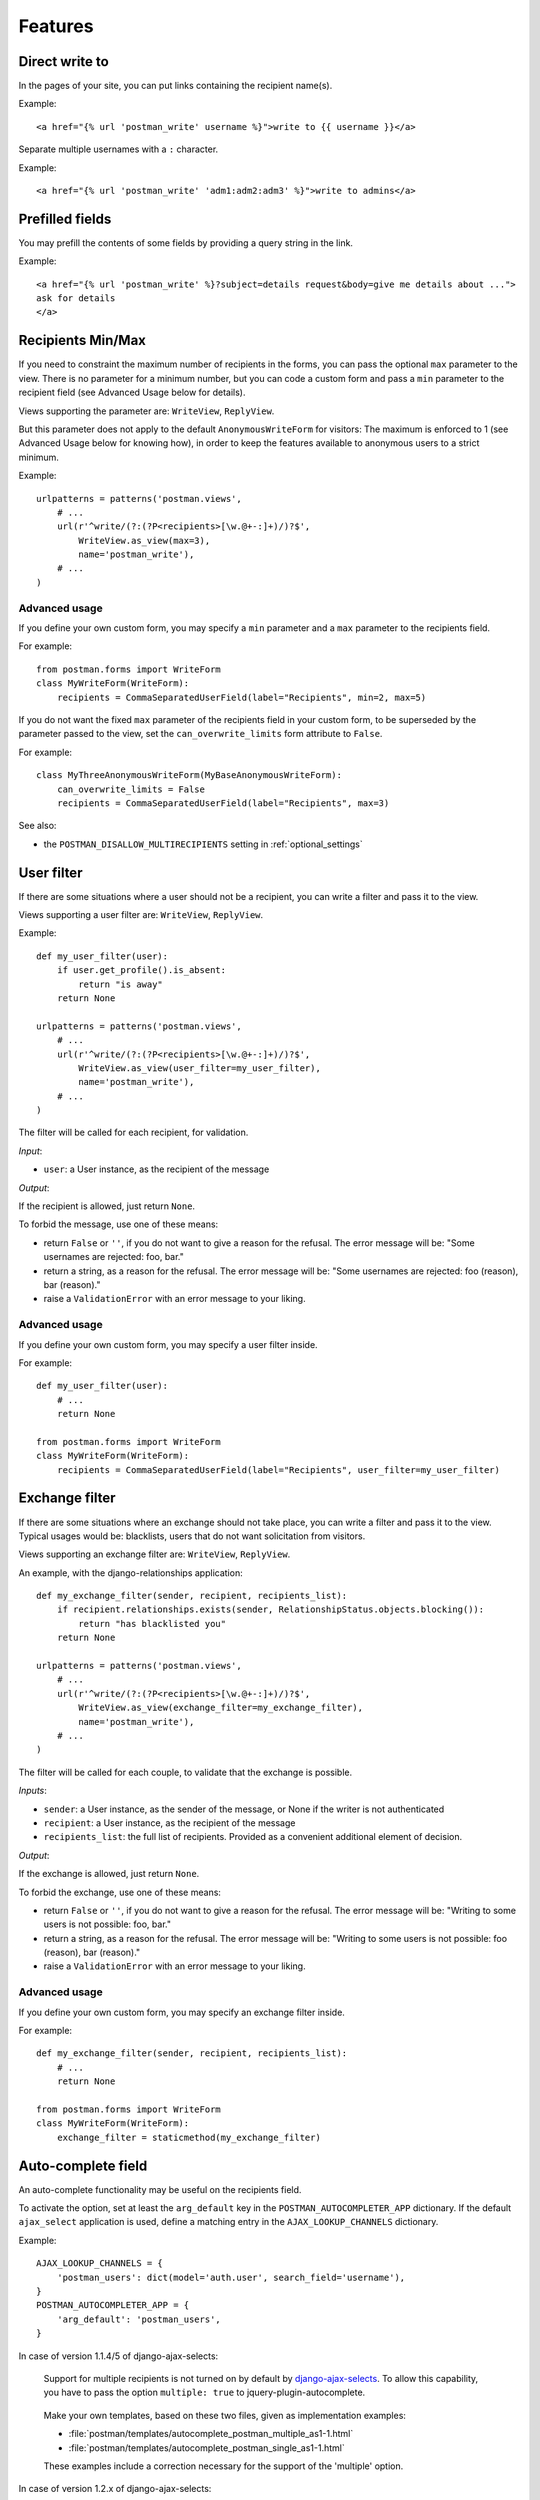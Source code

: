 Features
========

Direct write to
---------------

In the pages of your site, you can put links containing the recipient name(s).

Example::

    <a href="{% url 'postman_write' username %}">write to {{ username }}</a>

Separate multiple usernames with a ``:`` character.

Example::

    <a href="{% url 'postman_write' 'adm1:adm2:adm3' %}">write to admins</a>

Prefilled fields
----------------

You may prefill the contents of some fields by providing a query string in the link.

Example::

    <a href="{% url 'postman_write' %}?subject=details request&body=give me details about ...">
    ask for details
    </a>

Recipients Min/Max 
------------------

If you need to constraint the maximum number of recipients in the forms,
you can pass the optional ``max`` parameter to the view.
There is no parameter for a minimum number, but you can code a custom form
and pass a ``min`` parameter to the recipient field (see Advanced Usage below for details).

Views supporting the parameter are: ``WriteView``, ``ReplyView``.

But this parameter does not apply to the default ``AnonymousWriteForm`` for visitors:
The maximum is enforced to 1 (see Advanced Usage below for knowing how),
in order to keep the features available to anonymous users to a strict minimum.

Example::

    urlpatterns = patterns('postman.views',
        # ...
        url(r'^write/(?:(?P<recipients>[\w.@+-:]+)/)?$',
            WriteView.as_view(max=3),
            name='postman_write'),
        # ...
    )

Advanced usage
~~~~~~~~~~~~~~
If you define your own custom form, you may specify a ``min`` parameter and a ``max`` parameter
to the recipients field.

For example::

    from postman.forms import WriteForm
    class MyWriteForm(WriteForm):
        recipients = CommaSeparatedUserField(label="Recipients", min=2, max=5)

If you do not want the fixed ``max`` parameter of the recipients field in your custom form,
to be superseded by the parameter passed to the view, set the ``can_overwrite_limits`` 
form attribute to ``False``.

For example::

    class MyThreeAnonymousWriteForm(MyBaseAnonymousWriteForm):
        can_overwrite_limits = False
        recipients = CommaSeparatedUserField(label="Recipients", max=3)

See also:

* the ``POSTMAN_DISALLOW_MULTIRECIPIENTS`` setting in :ref:`optional_settings`

User filter
-----------

If there are some situations where a user should not be a recipient, you can write a filter
and pass it to the view.

Views supporting a user filter are: ``WriteView``, ``ReplyView``.

Example::

    def my_user_filter(user):
        if user.get_profile().is_absent:
            return "is away"
        return None

    urlpatterns = patterns('postman.views',
        # ...
        url(r'^write/(?:(?P<recipients>[\w.@+-:]+)/)?$',
            WriteView.as_view(user_filter=my_user_filter),
            name='postman_write'),
        # ...
    )

The filter will be called for each recipient, for validation.

*Input*:

* ``user``: a User instance, as the recipient of the message

*Output*:

If the recipient is allowed, just return ``None``.

To forbid the message, use one of these means:

* return ``False`` or ``''``, if you do not want to give a reason for the refusal.
  The error message will be: "Some usernames are rejected: foo, bar."

* return a string, as a reason for the refusal.
  The error message will be: "Some usernames are rejected: foo (reason), bar (reason)."

* raise a ``ValidationError`` with an error message to your liking.

Advanced usage
~~~~~~~~~~~~~~

If you define your own custom form, you may specify a user filter inside.

For example::

    def my_user_filter(user):
        # ...
        return None

    from postman.forms import WriteForm
    class MyWriteForm(WriteForm):
        recipients = CommaSeparatedUserField(label="Recipients", user_filter=my_user_filter)

Exchange filter
---------------

If there are some situations where an exchange should not take place, you can write a filter
and pass it to the view.
Typical usages would be: blacklists, users that do not want solicitation from visitors.

Views supporting an exchange filter are: ``WriteView``, ``ReplyView``.

An example, with the django-relationships application::

    def my_exchange_filter(sender, recipient, recipients_list):
        if recipient.relationships.exists(sender, RelationshipStatus.objects.blocking()):
            return "has blacklisted you"
        return None

    urlpatterns = patterns('postman.views',
        # ...
        url(r'^write/(?:(?P<recipients>[\w.@+-:]+)/)?$',
            WriteView.as_view(exchange_filter=my_exchange_filter),
            name='postman_write'),
        # ...
    )

The filter will be called for each couple, to validate that the exchange is possible.

*Inputs*:

* ``sender``: a User instance, as the sender of the message, or None if the writer is not authenticated
* ``recipient``: a User instance, as the recipient of the message
* ``recipients_list``: the full list of recipients.
  Provided as a convenient additional element of decision.

*Output*:

If the exchange is allowed, just return ``None``.

To forbid the exchange, use one of these means:

* return ``False`` or ``''``, if you do not want to give a reason for the refusal.
  The error message will be: "Writing to some users is not possible: foo, bar."

* return a string, as a reason for the refusal.
  The error message will be: "Writing to some users is not possible: foo (reason), bar (reason)."

* raise a ``ValidationError`` with an error message to your liking.

Advanced usage
~~~~~~~~~~~~~~

If you define your own custom form, you may specify an exchange filter inside.

For example::

    def my_exchange_filter(sender, recipient, recipients_list):
        # ...
        return None

    from postman.forms import WriteForm
    class MyWriteForm(WriteForm):
        exchange_filter = staticmethod(my_exchange_filter)

Auto-complete field
-------------------

An auto-complete functionality may be useful on the recipients field.

To activate the option, set at least the ``arg_default`` key in the
``POSTMAN_AUTOCOMPLETER_APP`` dictionary.  If the default ``ajax_select`` application is used,
define a matching entry in the ``AJAX_LOOKUP_CHANNELS`` dictionary.

Example::

    AJAX_LOOKUP_CHANNELS = {
        'postman_users': dict(model='auth.user', search_field='username'),
    }
    POSTMAN_AUTOCOMPLETER_APP = {
        'arg_default': 'postman_users',
    }

In case of version 1.1.4/5 of django-ajax-selects:

	Support for multiple recipients is not turned on by default by `django-ajax-selects`_.
	To allow this capability, you have to pass the option ``multiple: true`` to jquery-plugin-autocomplete.

.. _`django-ajax-selects`: http://code.google.com/p/django-ajax-selects/

	Make your own templates, based on these two files, given as implementation examples:

	* :file:`postman/templates/autocomplete_postman_multiple_as1-1.html`
	* :file:`postman/templates/autocomplete_postman_single_as1-1.html`

	These examples include a correction necessary for the support of the 'multiple' option.

In case of version 1.2.x of django-ajax-selects:

	Refer to the installation guide of this application, in particular the use of AJAX_SELECT_BOOTSTRAP
	and AJAX_SELECT_INLINES.
	Support for multiple recipients is not as simple as an option: see the examples in the `jQuery UI demos`_.

.. _`jQuery UI demos`: http://jqueryui.com/demos/autocomplete/multiple-remote.html

	You can use the following working implementation example:

	* :file:`postman/templates/autocomplete_postman_multiple_as1-2.html`

Customization
~~~~~~~~~~~~~

You may attach a specific channel, different from the default one, to a particular view.

Views supporting an auto-complete parameter are: ``WriteView``, ``ReplyView``.

For the ``WriteView`` view, the parameter is named ``autocomplete_channels`` (note the plural).
It supports two variations:

* a 2-tuple of channels names: the first one for authenticated users, the second for visitors.
  Specify ``None`` if you let the default channel name for one of the tuple parts.
* a single channel name: the same for users and visitors

For the ``ReplyView`` view, the parameter is named ``autocomplete_channel`` (note the singular).
The value is the channel name.

Example::

    urlpatterns = patterns('postman.views',
        # ...
        url(r'^write/(?:(?P<recipients>[\w.@+-:]+)/)?$',
            WriteView.as_view(autocomplete_channels=(None,'anonymous_ac')),
            name='postman_write'),
        url(r'^reply/(?P<message_id>[\d]+)/$',
            ReplyView.as_view(autocomplete_channel='reply_ac'),
            name='postman_reply'),
        # ...
    )

Example::

    urlpatterns = patterns('postman.views',
        # ...
        url(r'^write/(?:(?P<recipients>[\w.@+-:]+)/)?$',
            WriteView.as_view(autocomplete_channels='write_ac'), 
            name='postman_write'),
        # ...
    )

Advanced usage
~~~~~~~~~~~~~~

If you define your own custom form, you may specify an autocomplete channel inside.

For example::

    from postman.forms import WriteForm
    class MyWriteForm(WriteForm):
        recipients = CommaSeparatedUserField(label="Recipients", channel='my_channel')
